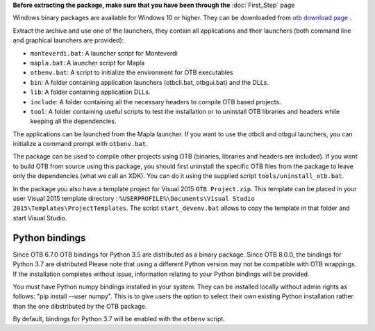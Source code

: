 **Before extracting the package, make sure that you have been through the** :doc:`First_Step` page

Windows binary packages are available for Windows 10 or higher. They can
be downloaded from `otb download page <https://www.orfeo-toolbox.org/download>`_ .

Extract the archive and use one of the launchers, they contain all applications
and their launchers (both command line and graphical launchers are provided):

-  ``monteverdi.bat``: A launcher script for Monteverdi

-  ``mapla.bat``: A launcher script for Mapla

-  ``otbenv.bat``: A script to initialize the environment for OTB
   executables

-  ``bin``: A folder containing application launchers (otbcli.bat,
   otbgui.bat) and the DLLs.

-  ``lib``: A folder containing application DLLs.

-  ``include``: A folder containing all the necessary headers to compile OTB
   based projects.

-  ``tool``: A folder containing useful scripts to test the installation or
   to uninstall OTB libraries and headers while keeping all the dependencies.

The applications can be launched from the Mapla launcher. If you want to
use the otbcli and otbgui launchers, you can initialize a command prompt
with ``otbenv.bat``.

The package can be used to compile other projects using OTB (binaries, libraries
and headers are included). If you want to build OTB from source using this
package, you should first uninstall the specific OTB files from the package to
leave only the dependencies (what we call an XDK). You can do it using the
supplied script ``tools/uninstall_otb.bat``.

In the package you also have a template project for Visual 2015
``OTB Project.zip``. This template can be placed in your user Visual 2015 template
directory : ``%USERPROFILE%\Documents\Visual Studio 2015\Templates\ProjectTemplates``.
The script ``start_devenv.bat`` allows to copy the template in that folder and
start Visual Studio.

Python bindings
~~~~~~~~~~~~~~~

Since OTB 6.7.0 OTB bindings for Python 3.5 are distributed as a binary
package.
Since OTB 8.0.0, the bindings for Python 3.7 are distributed
Please note that using a different Python version may not be compatible with
OTB wrappings. If the installation completes
without issue, information relating to your Python bindings will be provided.

You must have Python numpy bindings installed in your system. They can be installed locally
without admin rights as follows: "pip install --user numpy". This is to give users the option
to select their own existing Python installation rather than the one dibstributed by the OTB package.

By default, bindings for Python 3.7 will be enabled with the ``otbenv`` script.

